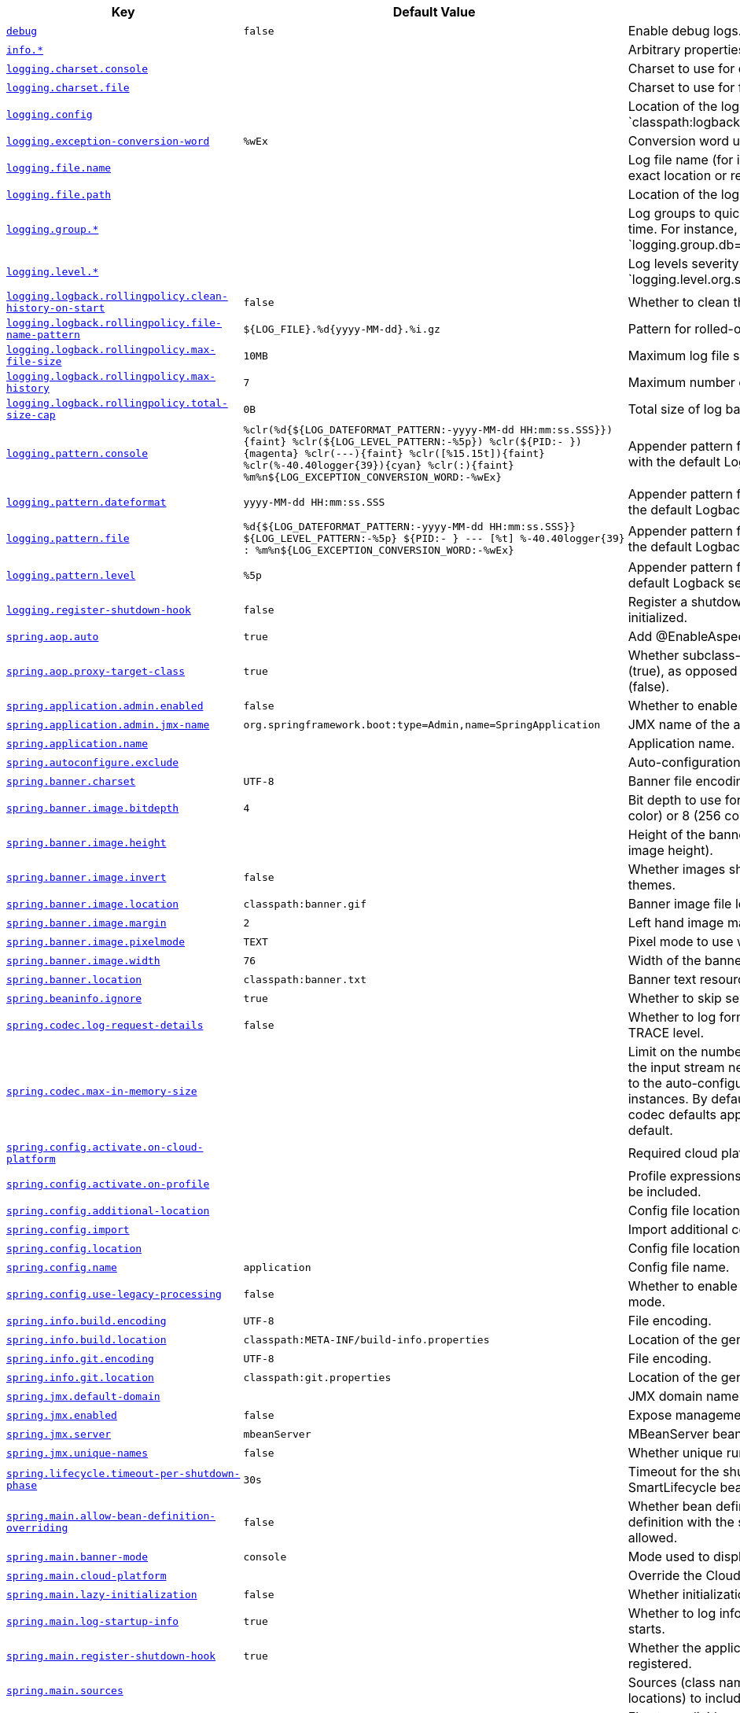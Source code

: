[cols="2,1,1", options="header"]
|===
|Key|Default Value|Description

|[[debug]]<<debug,`+debug+`>>
|`+false+`
|+++Enable debug logs.+++

|[[info]]<<info,`+info.*+`>>
|
|+++Arbitrary properties to add to the info endpoint.+++

|[[logging.charset.console]]<<logging.charset.console,`+logging.charset.console+`>>
|
|+++Charset to use for console output.+++

|[[logging.charset.file]]<<logging.charset.file,`+logging.charset.file+`>>
|
|+++Charset to use for file output.+++

|[[logging.config]]<<logging.config,`+logging.config+`>>
|
|+++Location of the logging configuration file. For instance, `classpath:logback.xml` for Logback.+++

|[[logging.exception-conversion-word]]<<logging.exception-conversion-word,`+logging.exception-conversion-word+`>>
|`+%wEx+`
|+++Conversion word used when logging exceptions.+++

|[[logging.file.name]]<<logging.file.name,`+logging.file.name+`>>
|
|+++Log file name (for instance, `myapp.log`). Names can be an exact location or relative to the current directory.+++

|[[logging.file.path]]<<logging.file.path,`+logging.file.path+`>>
|
|+++Location of the log file. For instance, `/var/log`.+++

|[[logging.group]]<<logging.group,`+logging.group.*+`>>
|
|+++Log groups to quickly change multiple loggers at the same time. For instance, `logging.group.db=org.hibernate,org.springframework.jdbc`.+++

|[[logging.level]]<<logging.level,`+logging.level.*+`>>
|
|+++Log levels severity mapping. For instance, `logging.level.org.springframework=DEBUG`.+++

|[[logging.logback.rollingpolicy.clean-history-on-start]]<<logging.logback.rollingpolicy.clean-history-on-start,`+logging.logback.rollingpolicy.clean-history-on-start+`>>
|`+false+`
|+++Whether to clean the archive log files on startup.+++

|[[logging.logback.rollingpolicy.file-name-pattern]]<<logging.logback.rollingpolicy.file-name-pattern,`+logging.logback.rollingpolicy.file-name-pattern+`>>
|`+${LOG_FILE}.%d{yyyy-MM-dd}.%i.gz+`
|+++Pattern for rolled-over log file names.+++

|[[logging.logback.rollingpolicy.max-file-size]]<<logging.logback.rollingpolicy.max-file-size,`+logging.logback.rollingpolicy.max-file-size+`>>
|`+10MB+`
|+++Maximum log file size.+++

|[[logging.logback.rollingpolicy.max-history]]<<logging.logback.rollingpolicy.max-history,`+logging.logback.rollingpolicy.max-history+`>>
|`+7+`
|+++Maximum number of days archive log files are kept.+++

|[[logging.logback.rollingpolicy.total-size-cap]]<<logging.logback.rollingpolicy.total-size-cap,`+logging.logback.rollingpolicy.total-size-cap+`>>
|`+0B+`
|+++Total size of log backups to be kept.+++

|[[logging.pattern.console]]<<logging.pattern.console,`+logging.pattern.console+`>>
|`+%clr(%d{${LOG_DATEFORMAT_PATTERN:-yyyy-MM-dd HH:mm:ss.SSS}}){faint} %clr(${LOG_LEVEL_PATTERN:-%5p}) %clr(${PID:- }){magenta} %clr(---){faint} %clr([%15.15t]){faint} %clr(%-40.40logger{39}){cyan} %clr(:){faint} %m%n${LOG_EXCEPTION_CONVERSION_WORD:-%wEx}+`
|+++Appender pattern for output to the console. Supported only with the default Logback setup.+++

|[[logging.pattern.dateformat]]<<logging.pattern.dateformat,`+logging.pattern.dateformat+`>>
|`+yyyy-MM-dd HH:mm:ss.SSS+`
|+++Appender pattern for log date format. Supported only with the default Logback setup.+++

|[[logging.pattern.file]]<<logging.pattern.file,`+logging.pattern.file+`>>
|`+%d{${LOG_DATEFORMAT_PATTERN:-yyyy-MM-dd HH:mm:ss.SSS}} ${LOG_LEVEL_PATTERN:-%5p} ${PID:- } --- [%t] %-40.40logger{39} : %m%n${LOG_EXCEPTION_CONVERSION_WORD:-%wEx}+`
|+++Appender pattern for output to a file. Supported only with the default Logback setup.+++

|[[logging.pattern.level]]<<logging.pattern.level,`+logging.pattern.level+`>>
|`+%5p+`
|+++Appender pattern for log level. Supported only with the default Logback setup.+++

|[[logging.register-shutdown-hook]]<<logging.register-shutdown-hook,`+logging.register-shutdown-hook+`>>
|`+false+`
|+++Register a shutdown hook for the logging system when it is initialized.+++

|[[spring.aop.auto]]<<spring.aop.auto,`+spring.aop.auto+`>>
|`+true+`
|+++Add @EnableAspectJAutoProxy.+++

|[[spring.aop.proxy-target-class]]<<spring.aop.proxy-target-class,`+spring.aop.proxy-target-class+`>>
|`+true+`
|+++Whether subclass-based (CGLIB) proxies are to be created (true), as opposed to standard Java interface-based proxies (false).+++

|[[spring.application.admin.enabled]]<<spring.application.admin.enabled,`+spring.application.admin.enabled+`>>
|`+false+`
|+++Whether to enable admin features for the application.+++

|[[spring.application.admin.jmx-name]]<<spring.application.admin.jmx-name,`+spring.application.admin.jmx-name+`>>
|`+org.springframework.boot:type=Admin,name=SpringApplication+`
|+++JMX name of the application admin MBean.+++

|[[spring.application.name]]<<spring.application.name,`+spring.application.name+`>>
|
|+++Application name.+++

|[[spring.autoconfigure.exclude]]<<spring.autoconfigure.exclude,`+spring.autoconfigure.exclude+`>>
|
|+++Auto-configuration classes to exclude.+++

|[[spring.banner.charset]]<<spring.banner.charset,`+spring.banner.charset+`>>
|`+UTF-8+`
|+++Banner file encoding.+++

|[[spring.banner.image.bitdepth]]<<spring.banner.image.bitdepth,`+spring.banner.image.bitdepth+`>>
|`+4+`
|+++Bit depth to use for ANSI colors. Supported values are 4 (16 color) or 8 (256 color).+++

|[[spring.banner.image.height]]<<spring.banner.image.height,`+spring.banner.image.height+`>>
|
|+++Height of the banner image in chars (default based on image height).+++

|[[spring.banner.image.invert]]<<spring.banner.image.invert,`+spring.banner.image.invert+`>>
|`+false+`
|+++Whether images should be inverted for dark terminal themes.+++

|[[spring.banner.image.location]]<<spring.banner.image.location,`+spring.banner.image.location+`>>
|`+classpath:banner.gif+`
|+++Banner image file location (jpg or png can also be used).+++

|[[spring.banner.image.margin]]<<spring.banner.image.margin,`+spring.banner.image.margin+`>>
|`+2+`
|+++Left hand image margin in chars.+++

|[[spring.banner.image.pixelmode]]<<spring.banner.image.pixelmode,`+spring.banner.image.pixelmode+`>>
|`+TEXT+`
|+++Pixel mode to use when rendering the image.+++

|[[spring.banner.image.width]]<<spring.banner.image.width,`+spring.banner.image.width+`>>
|`+76+`
|+++Width of the banner image in chars.+++

|[[spring.banner.location]]<<spring.banner.location,`+spring.banner.location+`>>
|`+classpath:banner.txt+`
|+++Banner text resource location.+++

|[[spring.beaninfo.ignore]]<<spring.beaninfo.ignore,`+spring.beaninfo.ignore+`>>
|`+true+`
|+++Whether to skip search of BeanInfo classes.+++

|[[spring.codec.log-request-details]]<<spring.codec.log-request-details,`+spring.codec.log-request-details+`>>
|`+false+`
|+++Whether to log form data at DEBUG level, and headers at TRACE level.+++

|[[spring.codec.max-in-memory-size]]<<spring.codec.max-in-memory-size,`+spring.codec.max-in-memory-size+`>>
|
|+++Limit on the number of bytes that can be buffered whenever the input stream needs to be aggregated. This applies only to the auto-configured WebFlux server and WebClient instances. By default this is not set, in which case individual codec defaults apply. Most codecs are limited to 256K by default.+++

|[[spring.config.activate.on-cloud-platform]]<<spring.config.activate.on-cloud-platform,`+spring.config.activate.on-cloud-platform+`>>
|
|+++Required cloud platform for the document to be included.+++

|[[spring.config.activate.on-profile]]<<spring.config.activate.on-profile,`+spring.config.activate.on-profile+`>>
|
|+++Profile expressions that should match for the document to be included.+++

|[[spring.config.additional-location]]<<spring.config.additional-location,`+spring.config.additional-location+`>>
|
|+++Config file locations used in addition to the defaults.+++

|[[spring.config.import]]<<spring.config.import,`+spring.config.import+`>>
|
|+++Import additional config data.+++

|[[spring.config.location]]<<spring.config.location,`+spring.config.location+`>>
|
|+++Config file locations that replace the defaults.+++

|[[spring.config.name]]<<spring.config.name,`+spring.config.name+`>>
|`+application+`
|+++Config file name.+++

|[[spring.config.use-legacy-processing]]<<spring.config.use-legacy-processing,`+spring.config.use-legacy-processing+`>>
|`+false+`
|+++Whether to enable configuration data processing legacy mode.+++

|[[spring.info.build.encoding]]<<spring.info.build.encoding,`+spring.info.build.encoding+`>>
|`+UTF-8+`
|+++File encoding.+++

|[[spring.info.build.location]]<<spring.info.build.location,`+spring.info.build.location+`>>
|`+classpath:META-INF/build-info.properties+`
|+++Location of the generated build-info.properties file.+++

|[[spring.info.git.encoding]]<<spring.info.git.encoding,`+spring.info.git.encoding+`>>
|`+UTF-8+`
|+++File encoding.+++

|[[spring.info.git.location]]<<spring.info.git.location,`+spring.info.git.location+`>>
|`+classpath:git.properties+`
|+++Location of the generated git.properties file.+++

|[[spring.jmx.default-domain]]<<spring.jmx.default-domain,`+spring.jmx.default-domain+`>>
|
|+++JMX domain name.+++

|[[spring.jmx.enabled]]<<spring.jmx.enabled,`+spring.jmx.enabled+`>>
|`+false+`
|+++Expose management beans to the JMX domain.+++

|[[spring.jmx.server]]<<spring.jmx.server,`+spring.jmx.server+`>>
|`+mbeanServer+`
|+++MBeanServer bean name.+++

|[[spring.jmx.unique-names]]<<spring.jmx.unique-names,`+spring.jmx.unique-names+`>>
|`+false+`
|+++Whether unique runtime object names should be ensured.+++

|[[spring.lifecycle.timeout-per-shutdown-phase]]<<spring.lifecycle.timeout-per-shutdown-phase,`+spring.lifecycle.timeout-per-shutdown-phase+`>>
|`+30s+`
|+++Timeout for the shutdown of any phase (group of SmartLifecycle beans with the same 'phase' value).+++

|[[spring.main.allow-bean-definition-overriding]]<<spring.main.allow-bean-definition-overriding,`+spring.main.allow-bean-definition-overriding+`>>
|`+false+`
|+++Whether bean definition overriding, by registering a definition with the same name as an existing definition, is allowed.+++

|[[spring.main.banner-mode]]<<spring.main.banner-mode,`+spring.main.banner-mode+`>>
|`+console+`
|+++Mode used to display the banner when the application runs.+++

|[[spring.main.cloud-platform]]<<spring.main.cloud-platform,`+spring.main.cloud-platform+`>>
|
|+++Override the Cloud Platform auto-detection.+++

|[[spring.main.lazy-initialization]]<<spring.main.lazy-initialization,`+spring.main.lazy-initialization+`>>
|`+false+`
|+++Whether initialization should be performed lazily.+++

|[[spring.main.log-startup-info]]<<spring.main.log-startup-info,`+spring.main.log-startup-info+`>>
|`+true+`
|+++Whether to log information about the application when it starts.+++

|[[spring.main.register-shutdown-hook]]<<spring.main.register-shutdown-hook,`+spring.main.register-shutdown-hook+`>>
|`+true+`
|+++Whether the application should have a shutdown hook registered.+++

|[[spring.main.sources]]<<spring.main.sources,`+spring.main.sources+`>>
|
|+++Sources (class names, package names, or XML resource locations) to include in the ApplicationContext.+++

|[[spring.main.web-application-type]]<<spring.main.web-application-type,`+spring.main.web-application-type+`>>
|
|+++Flag to explicitly request a specific type of web application. If not set, auto-detected based on the classpath.+++

|[[spring.mandatory-file-encoding]]<<spring.mandatory-file-encoding,`+spring.mandatory-file-encoding+`>>
|
|+++Expected character encoding the application must use.+++

|[[spring.messages.always-use-message-format]]<<spring.messages.always-use-message-format,`+spring.messages.always-use-message-format+`>>
|`+false+`
|+++Whether to always apply the MessageFormat rules, parsing even messages without arguments.+++

|[[spring.messages.basename]]<<spring.messages.basename,`+spring.messages.basename+`>>
|`+messages+`
|+++Comma-separated list of basenames (essentially a fully-qualified classpath location), each following the ResourceBundle convention with relaxed support for slash based locations. If it doesn't contain a package qualifier (such as "org.mypackage"), it will be resolved from the classpath root.+++

|[[spring.messages.cache-duration]]<<spring.messages.cache-duration,`+spring.messages.cache-duration+`>>
|
|+++Loaded resource bundle files cache duration. When not set, bundles are cached forever. If a duration suffix is not specified, seconds will be used.+++

|[[spring.messages.encoding]]<<spring.messages.encoding,`+spring.messages.encoding+`>>
|`+UTF-8+`
|+++Message bundles encoding.+++

|[[spring.messages.fallback-to-system-locale]]<<spring.messages.fallback-to-system-locale,`+spring.messages.fallback-to-system-locale+`>>
|`+true+`
|+++Whether to fall back to the system Locale if no files for a specific Locale have been found. if this is turned off, the only fallback will be the default file (e.g. "messages.properties" for basename "messages").+++

|[[spring.messages.use-code-as-default-message]]<<spring.messages.use-code-as-default-message,`+spring.messages.use-code-as-default-message+`>>
|`+false+`
|+++Whether to use the message code as the default message instead of throwing a "NoSuchMessageException". Recommended during development only.+++

|[[spring.output.ansi.enabled]]<<spring.output.ansi.enabled,`+spring.output.ansi.enabled+`>>
|`+detect+`
|+++Configures the ANSI output.+++

|[[spring.pid.fail-on-write-error]]<<spring.pid.fail-on-write-error,`+spring.pid.fail-on-write-error+`>>
|
|+++Fails if ApplicationPidFileWriter is used but it cannot write the PID file.+++

|[[spring.pid.file]]<<spring.pid.file,`+spring.pid.file+`>>
|
|+++Location of the PID file to write (if ApplicationPidFileWriter is used).+++

|[[spring.profiles.active]]<<spring.profiles.active,`+spring.profiles.active+`>>
|
|+++Comma-separated list of active profiles. Can be overridden by a command line switch.+++

|[[spring.profiles.group]]<<spring.profiles.group,`+spring.profiles.group.*+`>>
|
|+++Profile groups to define a logical name for a related group of profiles.+++

|[[spring.profiles.include]]<<spring.profiles.include,`+spring.profiles.include+`>>
|
|+++Unconditionally activate the specified comma-separated list of profiles (or list of profiles if using YAML).+++

|[[spring.quartz.auto-startup]]<<spring.quartz.auto-startup,`+spring.quartz.auto-startup+`>>
|`+true+`
|+++Whether to automatically start the scheduler after initialization.+++

|[[spring.quartz.jdbc.comment-prefix]]<<spring.quartz.jdbc.comment-prefix,`+spring.quartz.jdbc.comment-prefix+`>>
|`+[#, --]+`
|+++Prefixes for single-line comments in SQL initialization scripts.+++

|[[spring.quartz.jdbc.initialize-schema]]<<spring.quartz.jdbc.initialize-schema,`+spring.quartz.jdbc.initialize-schema+`>>
|`+embedded+`
|+++Database schema initialization mode.+++

|[[spring.quartz.jdbc.schema]]<<spring.quartz.jdbc.schema,`+spring.quartz.jdbc.schema+`>>
|`+classpath:org/quartz/impl/jdbcjobstore/tables_@@platform@@.sql+`
|+++Path to the SQL file to use to initialize the database schema.+++

|[[spring.quartz.job-store-type]]<<spring.quartz.job-store-type,`+spring.quartz.job-store-type+`>>
|`+memory+`
|+++Quartz job store type.+++

|[[spring.quartz.overwrite-existing-jobs]]<<spring.quartz.overwrite-existing-jobs,`+spring.quartz.overwrite-existing-jobs+`>>
|`+false+`
|+++Whether configured jobs should overwrite existing job definitions.+++

|[[spring.quartz.properties]]<<spring.quartz.properties,`+spring.quartz.properties.*+`>>
|
|+++Additional Quartz Scheduler properties.+++

|[[spring.quartz.scheduler-name]]<<spring.quartz.scheduler-name,`+spring.quartz.scheduler-name+`>>
|`+quartzScheduler+`
|+++Name of the scheduler.+++

|[[spring.quartz.startup-delay]]<<spring.quartz.startup-delay,`+spring.quartz.startup-delay+`>>
|`+0s+`
|+++Delay after which the scheduler is started once initialization completes. Setting this property makes sense if no jobs should be run before the entire application has started up.+++

|[[spring.quartz.wait-for-jobs-to-complete-on-shutdown]]<<spring.quartz.wait-for-jobs-to-complete-on-shutdown,`+spring.quartz.wait-for-jobs-to-complete-on-shutdown+`>>
|`+false+`
|+++Whether to wait for running jobs to complete on shutdown.+++

|[[spring.reactor.debug-agent.enabled]]<<spring.reactor.debug-agent.enabled,`+spring.reactor.debug-agent.enabled+`>>
|`+true+`
|+++Whether the Reactor Debug Agent should be enabled when reactor-tools is present.+++

|[[spring.task.execution.pool.allow-core-thread-timeout]]<<spring.task.execution.pool.allow-core-thread-timeout,`+spring.task.execution.pool.allow-core-thread-timeout+`>>
|`+true+`
|+++Whether core threads are allowed to time out. This enables dynamic growing and shrinking of the pool.+++

|[[spring.task.execution.pool.core-size]]<<spring.task.execution.pool.core-size,`+spring.task.execution.pool.core-size+`>>
|`+8+`
|+++Core number of threads.+++

|[[spring.task.execution.pool.keep-alive]]<<spring.task.execution.pool.keep-alive,`+spring.task.execution.pool.keep-alive+`>>
|`+60s+`
|+++Time limit for which threads may remain idle before being terminated.+++

|[[spring.task.execution.pool.max-size]]<<spring.task.execution.pool.max-size,`+spring.task.execution.pool.max-size+`>>
|
|+++Maximum allowed number of threads. If tasks are filling up the queue, the pool can expand up to that size to accommodate the load. Ignored if the queue is unbounded.+++

|[[spring.task.execution.pool.queue-capacity]]<<spring.task.execution.pool.queue-capacity,`+spring.task.execution.pool.queue-capacity+`>>
|
|+++Queue capacity. An unbounded capacity does not increase the pool and therefore ignores the "max-size" property.+++

|[[spring.task.execution.shutdown.await-termination]]<<spring.task.execution.shutdown.await-termination,`+spring.task.execution.shutdown.await-termination+`>>
|`+false+`
|+++Whether the executor should wait for scheduled tasks to complete on shutdown.+++

|[[spring.task.execution.shutdown.await-termination-period]]<<spring.task.execution.shutdown.await-termination-period,`+spring.task.execution.shutdown.await-termination-period+`>>
|
|+++Maximum time the executor should wait for remaining tasks to complete.+++

|[[spring.task.execution.thread-name-prefix]]<<spring.task.execution.thread-name-prefix,`+spring.task.execution.thread-name-prefix+`>>
|`+task-+`
|+++Prefix to use for the names of newly created threads.+++

|[[spring.task.scheduling.pool.size]]<<spring.task.scheduling.pool.size,`+spring.task.scheduling.pool.size+`>>
|`+1+`
|+++Maximum allowed number of threads.+++

|[[spring.task.scheduling.shutdown.await-termination]]<<spring.task.scheduling.shutdown.await-termination,`+spring.task.scheduling.shutdown.await-termination+`>>
|`+false+`
|+++Whether the executor should wait for scheduled tasks to complete on shutdown.+++

|[[spring.task.scheduling.shutdown.await-termination-period]]<<spring.task.scheduling.shutdown.await-termination-period,`+spring.task.scheduling.shutdown.await-termination-period+`>>
|
|+++Maximum time the executor should wait for remaining tasks to complete.+++

|[[spring.task.scheduling.thread-name-prefix]]<<spring.task.scheduling.thread-name-prefix,`+spring.task.scheduling.thread-name-prefix+`>>
|`+scheduling-+`
|+++Prefix to use for the names of newly created threads.+++

|[[trace]]<<trace,`+trace+`>>
|`+false+`
|+++Enable trace logs.+++

|===
